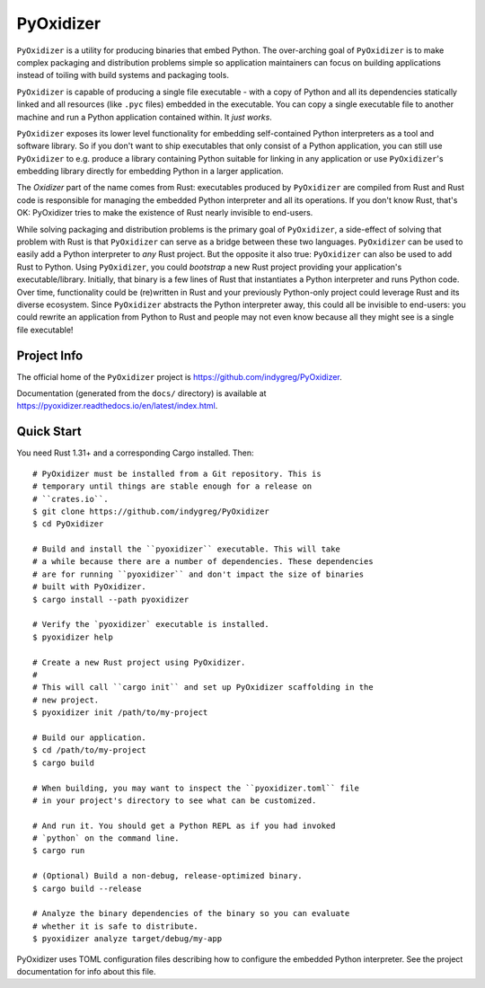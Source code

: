 ==========
PyOxidizer
==========

``PyOxidizer`` is a utility for producing binaries that embed Python.
The over-arching goal of ``PyOxidizer`` is to make complex packaging and
distribution problems simple so application maintainers can focus on
building applications instead of toiling with build systems and packaging
tools.

``PyOxidizer`` is capable of producing a single file executable - with
a copy of Python and all its dependencies statically linked and all
resources (like ``.pyc`` files) embedded in the executable. You can
copy a single executable file to another machine and run a Python
application contained within. It *just works*.

``PyOxidizer`` exposes its lower level functionality for embedding
self-contained Python interpreters as a tool and software library. So if
you don't want to ship executables that only consist of a Python
application, you can still use ``PyOxidizer`` to e.g. produce a library
containing Python suitable for linking in any application or use
``PyOxidizer``'s embedding library directly for embedding Python in a
larger application.

The *Oxidizer* part of the name comes from Rust: executables produced
by ``PyOxidizer`` are compiled from Rust and Rust code is responsible
for managing the embedded Python interpreter and all its operations.
If you don't know Rust, that's OK: PyOxidizer tries to make the existence
of Rust nearly invisible to end-users.

While solving packaging and distribution problems is the primary goal
of ``PyOxidizer``, a side-effect of solving that problem with Rust is
that ``PyOxidizer`` can serve as a bridge between these two languages.
``PyOxidizer`` can be used to easily add a Python interpreter to *any*
Rust project. But the opposite it also true: ``PyOxidizer`` can also be
used to add Rust to Python. Using ``PyOxidizer``, you could *bootstrap*
a new Rust project providing your application's executable/library.
Initially, that binary is a few lines of Rust that instantiates a Python
interpreter and runs Python code. Over time, functionality could be
(re)written in Rust and your previously Python-only project could
leverage Rust and its diverse ecosystem. Since ``PyOxidizer`` abstracts
the Python interpreter away, this could all be invisible to end-users:
you could rewrite an application from Python to Rust and people may
not even know because all they might see is a single file executable!

Project Info
============

The official home of the ``PyOxidizer`` project is
https://github.com/indygreg/PyOxidizer.

Documentation (generated from the ``docs/`` directory) is available
at https://pyoxidizer.readthedocs.io/en/latest/index.html.

Quick Start
===========

You need Rust 1.31+ and a corresponding Cargo installed. Then::

   # PyOxidizer must be installed from a Git repository. This is
   # temporary until things are stable enough for a release on
   # ``crates.io``.
   $ git clone https://github.com/indygreg/PyOxidizer
   $ cd PyOxidizer

   # Build and install the ``pyoxidizer`` executable. This will take
   # a while because there are a number of dependencies. These dependencies
   # are for running ``pyoxidizer`` and don't impact the size of binaries
   # built with PyOxidizer.
   $ cargo install --path pyoxidizer

   # Verify the `pyoxidizer` executable is installed.
   $ pyoxidizer help

   # Create a new Rust project using PyOxidizer.
   #
   # This will call ``cargo init`` and set up PyOxidizer scaffolding in the
   # new project.
   $ pyoxidizer init /path/to/my-project

   # Build our application.
   $ cd /path/to/my-project
   $ cargo build

   # When building, you may want to inspect the ``pyoxidizer.toml`` file
   # in your project's directory to see what can be customized.

   # And run it. You should get a Python REPL as if you had invoked
   # `python` on the command line.
   $ cargo run

   # (Optional) Build a non-debug, release-optimized binary.
   $ cargo build --release

   # Analyze the binary dependencies of the binary so you can evaluate
   # whether it is safe to distribute.
   $ pyoxidizer analyze target/debug/my-app

PyOxidizer uses TOML configuration files describing how to configure the
embedded Python interpreter. See the project documentation for info about
this file.
